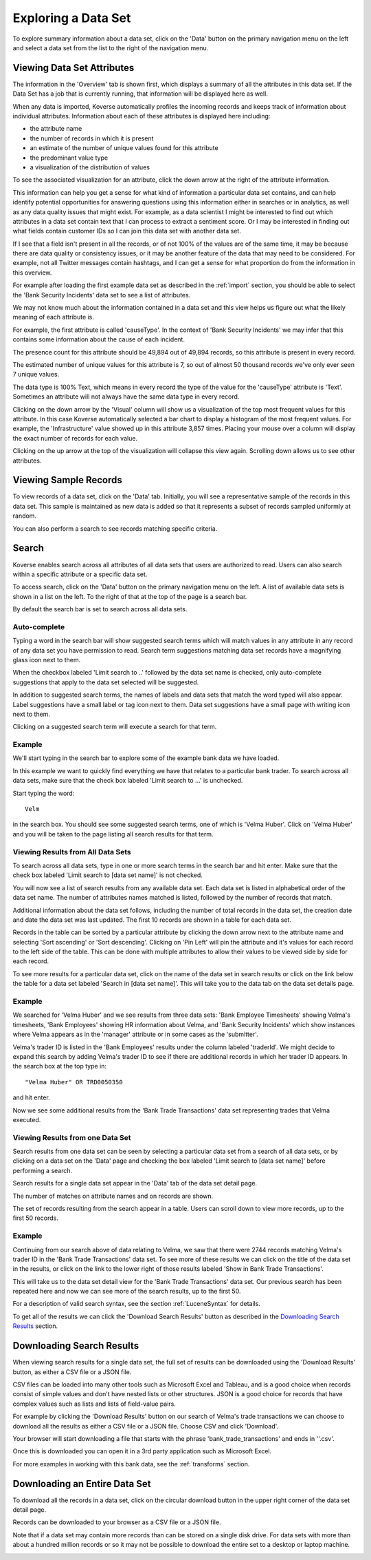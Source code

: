 .. _exploringData:

Exploring a Data Set
====================

To explore summary information about a data set, click on the 'Data' button on the primary navigation menu on the left and select a data set from the list to the right of the navigation menu.

Viewing Data Set Attributes
---------------------------

The information in the 'Overview' tab is shown first, which displays a summary of all the attributes in this data set. If the Data Set has a job that is currently running, that information will be displayed here as well.

.. image:: /_static/UsageGuide/datasets.png

When any data is imported, Koverse automatically profiles the incoming records and keeps track of information about individual attributes.
Information about each of these attributes is displayed here including:

- the attribute name
- the number of records in which it is present
- an estimate of the number of unique values found for this attribute
- the predominant value type
- a visualization of the distribution of values

To see the associated visualization for an attribute, click the down arrow at the right of the attribute information.

.. image:: /_static/UsageGuide/attributeVisualization.png

This information can help you get a sense for what kind of information a particular data set contains, and can help identify potential opportunities for answering questions using this information either in searches or in analytics, as well as any data quality issues that might exist.
For example, as a data scientist I might be interested to find out which attributes in a data set contain text that I can process to extract a sentiment score.
Or I may be interested in finding out what fields contain customer IDs so I can join this data set with another data set.

If I see that a field isn't present in all the records, or of not 100% of the values are of the same time, it may be because there are data quality or consistency issues, or it may be another feature of the data that may need to be considered.
For example, not all Twitter messages contain hashtags, and I can get a sense for what proportion do from the information in this overview.


For example after loading the first example data set as described in the :ref:`import` section, you should be able to select the 'Bank Security Incidents' data set to see a list of attributes.

We may not know much about the information contained in a data set and this view helps us figure out what the likely meaning of each attribute is.

For example, the first attribute is called 'causeType'.
In the context of 'Bank Security Incidents' we may infer that this contains some information about the cause of each incident.

The presence count for this attribute should be 49,894 out of 49,894 records, so this attribute is present in every record.

The estimated number of unique values for this attribute is 7, so out of almost 50 thousand records we've only ever seen 7 unique values.

The data type is 100% Text, which means in every record the type of the value for the 'causeType' attribute is 'Text'.
Sometimes an attribute will not always have the same data type in every record.

Clicking on the down arrow by the 'Visual' column will show us a visualization of the top most frequent values for this attribute.
In this case Koverse automatically selected a bar chart to display a histogram of the most frequent values.
For example, the 'Infrastructure' value showed up in this attribute 3,857 times.
Placing your mouse over a column will display the exact number of records for each value.

Clicking on the up arrow at the top of the visualization will collapse this view again.
Scrolling down allows us to see other attributes.

Viewing Sample Records
----------------------

To view records of a data set, click on the 'Data' tab.
Initially, you will see a representative sample of the records in this data set.
This sample is maintained as new data is added so that it represents a subset of records sampled uniformly at random.

You can also perform a search to see records matching specific criteria.

Search
------

Koverse enables search across all attributes of all data sets that users are authorized to read.
Users can also search within a specific attribute or a specific data set.

To access search, click on the 'Data' button on the primary navigation menu on the left.
A list of available data sets is shown in a list on the left.
To the right of that at the top of the page is a search bar.

By default the search bar is set to search across all data sets.

Auto-complete
^^^^^^^^^^^^^

Typing a word in the search bar will show suggested search terms which will match values in any attribute in any record of any data set you have permission to read.
Search term suggestions matching data set records have a magnifying glass icon next to them.

When the checkbox labeled 'Limit search to ..' followed by the data set name is checked, only auto-complete suggestions that apply to the data set selected will be suggested.

In addition to suggested search terms, the names of labels and data sets that match the word typed will also appear.
Label suggestions have a small label or tag icon next to them.
Data set suggestions have a small page with writing icon next to them.

Clicking on a suggested search term will execute a search for that term.

.. image:: /_static/UsageGuide/autocomplete.png

Example
^^^^^^^^^^^^^

We'll start typing in the search bar to explore some of the example bank data we have loaded.

In this example we want to quickly find everything we have that relates to a particular bank trader.
To search across all data sets, make sure that the check box labeled 'Limit search to ...' is unchecked.

Start typing the word::

  Velm

in the search box.
You should see some suggested search terms, one of which is 'Velma Huber'.
Click on 'Velma Huber' and you will be taken to the page listing all search results for that term.


Viewing Results from All Data Sets
^^^^^^^^^^^^^^^^^^^^^^^^^^^^^^^^^^^
To search across all data sets, type in one or more search terms in the search bar and hit enter.
Make sure that the check box labeled 'Limit search to [data set name]' is not checked.

You will now see a list of search results from any available data set.
Each data set is listed in alphabetical order of the data set name.
The number of attributes names matched is listed, followed by the number of records that match.

Additional information about the data set follows, including the number of total records in the data set, the creation date and date the data set was last updated.
The first 10 records are shown in a table for each data set.

.. image:: /_static/UsageGuide/searchResults.png

Records in the table can be sorted by a particular attribute by clicking the down arrow next to the attribute name and selecting 'Sort ascending' or 'Sort descending'.
Clicking on 'Pin Left' will pin the attribute and it's values for each record to the left side of the table.
This can be done with multiple attributes to allow their values to be viewed side by side for each record.

To see more results for a particular data set, click on the name of the data set in search results or click on the link below the table for a data set labeled 'Search in [data set name]'.
This will take you to the data tab on the data set details page.

Example
^^^^^^^^^^^^^

We searched for 'Velma Huber' and we see results from three data sets: 'Bank Employee Timesheets' showing Velma's timesheets, 'Bank Employees' showing HR information about Velma, and 'Bank Security Incidents' which show instances where Velma appears as in the 'manager' attribute or in some cases as the 'submitter'.

Velma's trader ID is listed in the 'Bank Employees' results under the column labeled 'traderId'.
We might decide to expand this search by adding Velma's trader ID to see if there are additional records in which her trader ID appears.
In the search box at the top type in::

  "Velma Huber" OR TRD0050350

and hit enter.

Now we see some additional results from the 'Bank Trade Transactions' data set representing trades that Velma executed.


Viewing Results from one Data Set
^^^^^^^^^^^^^^^^^^^^^^^^^^^^^^^^^^^^^^^

Search results from one data set can be seen by selecting a particular data set from a search of all data sets, or by clicking on a data set on the 'Data' page and checking the box labeled 'Limit search to [data set name]' before performing a search.

Search results for a single data set appear in the 'Data' tab of the data set detail page.

The number of matches on attribute names and on records are shown.

.. image:: /_static/UsageGuide/dataSetResults.png

The set of records resulting from the search appear in a table.
Users can scroll down to view more records, up to the first 50 records.


Example
^^^^^^^^^^^^^

Continuing from our search above of data relating to Velma, we saw that there were 2744 records matching Velma's trader ID in the 'Bank Trade Transactions' data set.
To see more of these results we can click on the title of the data set in the results, or click on the link to the lower right of those results labeled 'Show in Bank Trade Transactions'.

This will take us to the data set detail view for the 'Bank Trade Transactions' data set.
Our previous search has been repeated here and now we can see more of the search results, up to the first 50.


For a description of valid search syntax, see the section :ref:`LuceneSyntax` for details.

To get all of the results we can click the 'Download Search Results' button as described in the `Downloading Search Results`_ section.


Downloading Search Results
--------------------------

When viewing search results for a single data set, the full set of results can be downloaded using the 'Download Results' button, as either a CSV file or a JSON file.

CSV files can be loaded into many other tools such as Microsoft Excel and Tableau, and is a good choice when records consist of simple values and don't have nested lists or other structures.
JSON is a good choice for records that have complex values such as lists and lists of field-value pairs.

.. image:: /_static/UsageGuide/downloadSearchResults.png


For example by clicking the 'Download Results' button on our search of Velma's trade transactions we can choose to download all the results as either a CSV file or a JSON file.
Choose CSV and click 'Download'.

Your browser will start downloading a file that starts with the phrase 'bank_trade_transactions' and ends in ''.csv'.

Once this is downloaded you can open it in a 3rd party application such as Microsoft Excel.

For more examples in working with this bank data, see the :ref:`transforms` section.


Downloading an Entire Data Set
------------------------------
To download all the records in a data set, click on the circular download button in the upper right corner of the data set detail page.

Records can be downloaded to your browser as a CSV file or a JSON file.

Note that if a data set may contain more records than can be stored on a single disk drive.
For data sets with more than about a hundred million records or so it may not be possible to download the entire set to a desktop or laptop machine.

.. image:: /_static/UsageGuide/download.png
